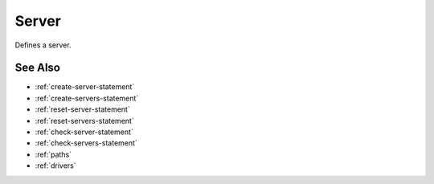 .. _server-concept:

Server
========================================================================================================================
Defines a server.


See Also
--------------

* :ref:`create-server-statement`
* :ref:`create-servers-statement`
* :ref:`reset-server-statement`
* :ref:`reset-servers-statement`
* :ref:`check-server-statement`
* :ref:`check-servers-statement`
* :ref:`paths`
* :ref:`drivers`

